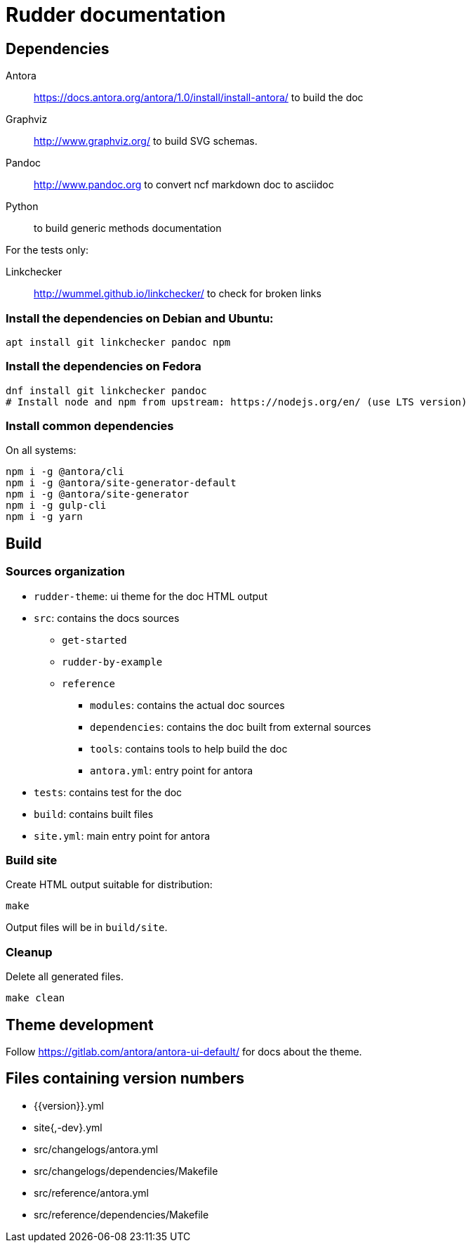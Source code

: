 Rudder documentation
====================

== Dependencies

Antora:: https://docs.antora.org/antora/1.0/install/install-antora/ to build the doc

Graphviz:: http://www.graphviz.org/ to build SVG schemas.

Pandoc:: http://www.pandoc.org to convert ncf markdown doc to asciidoc

Python:: to build generic methods documentation

For the tests only:

Linkchecker:: http://wummel.github.io/linkchecker/ to check for broken links

=== Install the dependencies on Debian and Ubuntu:

----
apt install git linkchecker pandoc npm
----

=== Install the dependencies on Fedora

----
dnf install git linkchecker pandoc
# Install node and npm from upstream: https://nodejs.org/en/ (use LTS version)
----

=== Install common dependencies

On all systems:

----
npm i -g @antora/cli
npm i -g @antora/site-generator-default
npm i -g @antora/site-generator
npm i -g gulp-cli
npm i -g yarn
----

== Build

=== Sources organization

* `rudder-theme`: ui theme for the doc HTML output
* `src`: contains the docs sources
** `get-started`
** `rudder-by-example`
** `reference`
*** `modules`: contains the actual doc sources
*** `dependencies`: contains the doc built from external sources
*** `tools`: contains tools to help build the doc
*** `antora.yml`: entry point for antora
* `tests`: contains test for the doc
* `build`: contains built files
* `site.yml`: main entry point for antora

=== Build site

Create HTML output suitable for distribution:

----
make
----

Output files will be in `build/site`.

=== Cleanup

Delete all generated files.

----
make clean
----

== Theme development

Follow https://gitlab.com/antora/antora-ui-default/ for docs about the theme.

== Files containing version numbers

* {{version}}.yml
* site{,-dev}.yml
* src/changelogs/antora.yml
* src/changelogs/dependencies/Makefile
* src/reference/antora.yml
* src/reference/dependencies/Makefile

